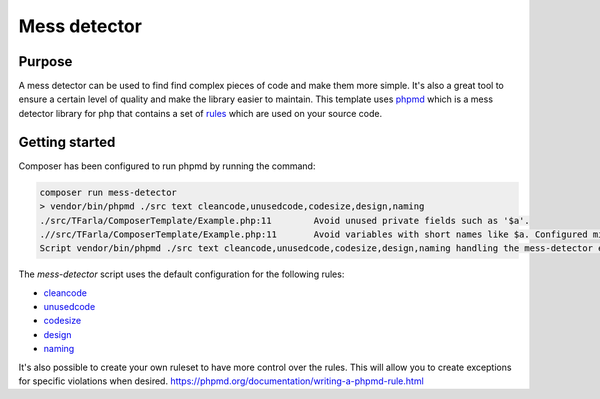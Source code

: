 Mess detector
=============

.. _phpmd: https://phpmd.org/
.. _rules: https://phpmd.org/rules/index.html
.. _cleancode: https://phpmd.org/rules/cleancode.html
.. _unusedcode: https://phpmd.org/rules/unusedcode.html
.. _codesize: https://phpmd.org/rules/codesize.html
.. _design: https://phpmd.org/rules/design.html
.. _naming: https://phpmd.org/rules/naming.html

Purpose
-------
A mess detector can be used to find find complex pieces of code and make them more simple. It's also a great tool to ensure a certain level of quality and make the library easier to maintain.
This template uses phpmd_ which is a mess detector library for php that contains a set of rules_ which are used on your source code.

Getting started
---------------

Composer has been configured to run phpmd by running the command:

.. code-block:: bash

    composer run mess-detector
    > vendor/bin/phpmd ./src text cleancode,unusedcode,codesize,design,naming
    ./src/TFarla/ComposerTemplate/Example.php:11	Avoid unused private fields such as '$a'.
    .//src/TFarla/ComposerTemplate/Example.php:11	Avoid variables with short names like $a. Configured minimum length is 3.
    Script vendor/bin/phpmd ./src text cleancode,unusedcode,codesize,design,naming handling the mess-detector event returned with error code 2

The `mess-detector` script uses the default configuration for the following rules:

- cleancode_
- unusedcode_
- codesize_
- design_
- naming_

It's also possible to create your own ruleset to have more control over the rules. This will allow you to create exceptions for specific violations when desired.
https://phpmd.org/documentation/writing-a-phpmd-rule.html